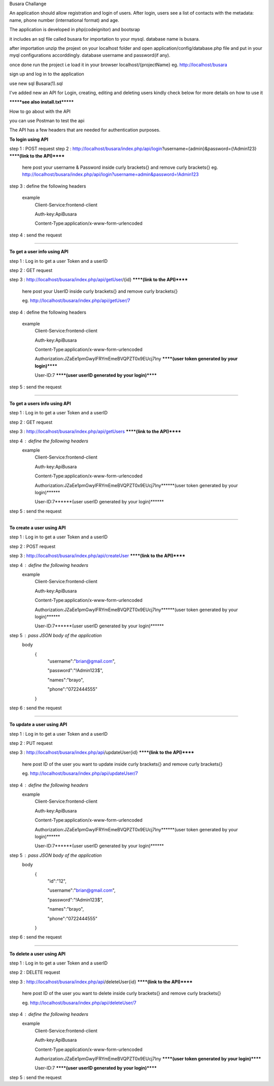 Busara Challange

An application should allow registration and login of users. After login, users see a list of contacts with the metadata: name, phone number (international format) and age.

The application is developed in php(codeignitor) and bootsrap

it includes an sql file called busara for importation to your mysql. database name is busara.

after importation unzip the projext on your localhost folder and open application/config/database.php file and put in your myql configurations accorddingly. database username and password(if any).

once done run the project i.e load it in your browser localhost/{projectName} eg. http://localhost/busara

sign up and log in to the application

use new sql Busara(1).sql

I've added new an API for Login, creating, editing and deleting users kindly check below for more details on how to use it

*******see also install.txt*******

How to go about with the API

you can use Postman to test the api 

The API has a few headers that are needed for authentication purposes.

**To login using API**

step 1 : POST request
step 2 : http://localhost/busara/index.php/api/login?username={admin}&password={!Admin123}  ******(link to the API)******
         here post your username & Password inside  curly brackets{}  and remove curly brackets{}
         eg. http://localhost/busara/index.php/api/login?username=admin&password=!Admin123
step 3 : define the following headers

    example
         Client-Service:frontend-client
	
         Auth-key:ApiBusara
	
         Content-Type:application/x-www-form-urlencoded
	

step 4 : send the request

****************************************************************************************

**To get a user info using API**

step 1 : Log in to get a user Token and a userID

step 2 : GET request

step 3 : http://localhost/busara/index.php/api/getUser/{id}  ******(link to the API)******

         here post your UserID  inside  curly brackets{}  and remove curly brackets{}
	 
         eg. http://localhost/busara/index.php/api/getUser/7
	 
step 4 : define the following headers

    example
         Client-Service:frontend-client
	 
         Auth-key:ApiBusara
	 
         Content-Type:application/x-www-form-urlencoded
	 
         Authorization:JZaEe1pmGwylFRYmEmeBVQPZT0x9EUcj7Iny  ******(user token generated by your login)******
	 
         User-ID:7  ******(user userID generated by your login)******

step 5 : send the request

****************************************************************************************

**To get a users info using API**

step 1 : Log in to get a user Token and a userID

step 2 : GET request

step 3 : http://localhost/busara/index.php/api/getUsers  ******(link to the API)******
         
step 4 : define the following headers
    example
         Client-Service:frontend-client
	 
         Auth-key:ApiBusara
	 
         Content-Type:application/x-www-form-urlencoded
	 
         Authorization:JZaEe1pmGwylFRYmEmeBVQPZT0x9EUcj7Iny******(user token generated by your login)******
	 
         User-ID:7******(user userID generated by your login)******

step 5 : send the request


****************************************************************************************

**To create a user using API**

step 1 : Log in to get a user Token and a userID

step 2 : POST request

step 3 : http://localhost/busara/index.php/api/createUser  ******(link to the API)******
         
step 4 : define the following headers
    example
        Client-Service:frontend-client
	
        Auth-key:ApiBusara
	
        Content-Type:application/x-www-form-urlencoded
	
        Authorization:JZaEe1pmGwylFRYmEmeBVQPZT0x9EUcj7Iny******(user token generated by your login)******
	
        User-ID:7******(user userID generated by your login)******

step 5 : pass JSON body of the application
    body
        {
            "username":"brian@gmail.com",
	    
            "password":"!Admin123$",
	    
            "names":"brayo",
	    
            "phone":"0722444555"
        }

step 6 : send the request


****************************************************************************************

**To update a user using API**

step 1 : Log in to get a user Token and a userID

step 2 : PUT request

step 3 : http://localhost/busara/index.php/api/updateUser{id}  ******(link to the API)******

         here post ID of the user you want to update  inside  curly brackets{}  and remove curly brackets{}
	 
         eg. http://localhost/busara/index.php/api/updateUser/7
	 
step 4 : define the following headers
    example
         Client-Service:frontend-client
	 
         Auth-key:ApiBusara
	 
         Content-Type:application/x-www-form-urlencoded
	 
         Authorization:JZaEe1pmGwylFRYmEmeBVQPZT0x9EUcj7Iny******(user token generated by your login)******
	 
         User-ID:7******(user userID generated by your login)******
	 
step 5 : pass JSON body of the application
    body
        {
            "id":"12",
	    
            "username":"brian@gmail.com",
	    
            "password":"!Admin123$",
	    
            "names":"brayo",
	    
            "phone":"0722444555"
        }

step 6 : send the request



****************************************************************************************

**To delete a user using API**

step 1 : Log in to get a user Token and a userID

step 2 : DELETE request

step 3 : http://localhost/busara/index.php/api/deleteUser{id}  ******(link to the API)******

         here post ID of the user you want to delete  inside  curly brackets{}  and remove curly brackets{}
	 
         eg. http://localhost/busara/index.php/api/deleteUser/7
	 
step 4 : define the following headers
    example
         Client-Service:frontend-client
	 
         Auth-key:ApiBusara
	 
         Content-Type:application/x-www-form-urlencoded
	 
         Authorization:JZaEe1pmGwylFRYmEmeBVQPZT0x9EUcj7Iny  ******(user token generated by your login)******
	 
         User-ID:7  ******(user userID generated by your login)******

step 5 : send the request





